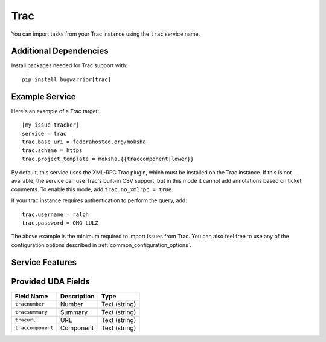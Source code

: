 Trac
====

You can import tasks from your Trac instance using
the ``trac`` service name.

Additional Dependencies
-----------------------

Install packages needed for Trac support with::

    pip install bugwarrior[trac]

Example Service
---------------

Here's an example of a Trac target::

    [my_issue_tracker]
    service = trac
    trac.base_uri = fedorahosted.org/moksha
    trac.scheme = https
    trac.project_template = moksha.{{traccomponent|lower}}

By default, this service uses the XML-RPC Trac plugin, which must be installed
on the Trac instance.  If this is not available, the service can use Trac's
built-in CSV support, but in this mode it cannot add annotations based on
ticket comments.  To enable this mode, add ``trac.no_xmlrpc = true``.

If your trac instance requires authentication to perform the query, add::

    trac.username = ralph
    trac.password = OMG_LULZ

The above example is the minimum required to import issues from
Trac.  You can also feel free to use any of the
configuration options described in :ref:`common_configuration_options`.

Service Features
----------------

Provided UDA Fields
-------------------

+-------------------+-----------------+-----------------+
| Field Name        | Description     | Type            |
+===================+=================+=================+
| ``tracnumber``    | Number          | Text (string)   |
+-------------------+-----------------+-----------------+
| ``tracsummary``   | Summary         | Text (string)   |
+-------------------+-----------------+-----------------+
| ``tracurl``       | URL             | Text (string)   |
+-------------------+-----------------+-----------------+
| ``traccomponent`` | Component       | Text (string)   |
+-------------------+-----------------+-----------------+
